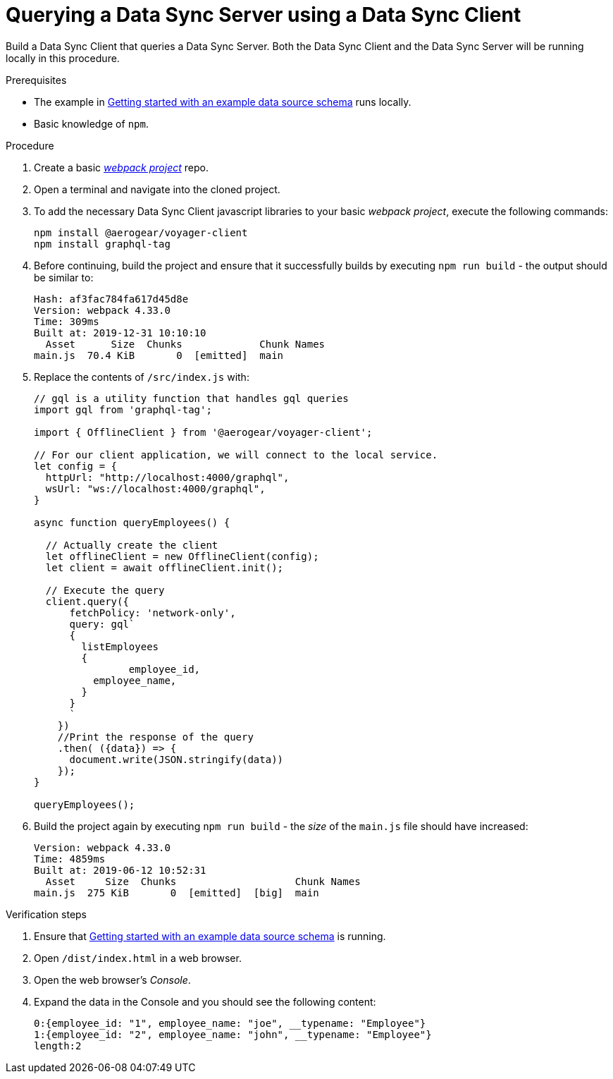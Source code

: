 [id="client-querying-a-data-sync-server-using-a-data-sync-client-{context}"]
= Querying a Data Sync Server using a Data Sync Client

Build a Data Sync Client that queries a Data Sync Server.
Both the Data Sync Client and the Data Sync Server will be running locally in this procedure.

.Prerequisites

* The example in xref:server-create-a-graphql-schema-for-an-existing-data-source-{context}[Getting started with an example data source schema] runs locally.
* Basic knowledge of `npm`.

.Procedure

. Create a basic link:https://webpack.js.org/guides/getting-started/[_webpack project_] repo.
+
. Open a terminal and navigate into the cloned project.
+
. To add the necessary Data Sync Client javascript libraries to your basic _webpack project_, execute the following commands:
+
[source,bash]
----
npm install @aerogear/voyager-client
npm install graphql-tag
----
+
. Before continuing, build the project and ensure that it successfully builds by executing `npm run build` - the output should be similar to:
+
[source,bash]
----
Hash: af3fac784fa617d45d8e
Version: webpack 4.33.0
Time: 309ms
Built at: 2019-12-31 10:10:10
  Asset      Size  Chunks             Chunk Names
main.js  70.4 KiB       0  [emitted]  main
----
+
. Replace the contents of `/src/index.js` with:
+
[source,javascript]
----
// gql is a utility function that handles gql queries
import gql from 'graphql-tag';

import { OfflineClient } from '@aerogear/voyager-client';

// For our client application, we will connect to the local service.
let config = {
  httpUrl: "http://localhost:4000/graphql",
  wsUrl: "ws://localhost:4000/graphql",
}

async function queryEmployees() {

  // Actually create the client
  let offlineClient = new OfflineClient(config);
  let client = await offlineClient.init();

  // Execute the query
  client.query({
      fetchPolicy: 'network-only',
      query: gql`
      {
        listEmployees
        {
      		employee_id,
          employee_name,
        }
      }
      `
    })
    //Print the response of the query
    .then( ({data}) => {
      document.write(JSON.stringify(data))
    });
}

queryEmployees();
----
+
. Build the project again by executing `npm run build` - the _size_ of the `main.js` file should have increased:
+
[source,bash]
----
Version: webpack 4.33.0
Time: 4859ms
Built at: 2019-06-12 10:52:31
  Asset     Size  Chunks                    Chunk Names
main.js  275 KiB       0  [emitted]  [big]  main
----

.Verification steps

. Ensure that link:https://github.com/aerogear/mobile-docs/blob/master/modules/ROOT/pages/_partials/data-sync/server-create-a-graphql-schema-for-an-existing-data-source.adoc[Getting started with an example data source schema] is running.
+
. Open `/dist/index.html` in a web browser.
+
. Open the web browser's _Console_.
+
. Expand the data in the Console and you should see the following content:
+
[source,bash]
----
0:{employee_id: "1", employee_name: "joe", __typename: "Employee"}
1:{employee_id: "2", employee_name: "john", __typename: "Employee"}
length:2
----
